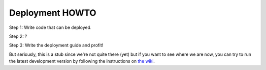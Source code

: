 .. _deployment-howto:

==================
 Deployment HOWTO
==================

Step 1: Write code that can be deployed.

Step 2: ?

Step 3: Write the deployment guide and profit!

But seriously, this is a stub since we're not quite there (yet) but if
you want to see where we are now, you can try to run the latest
development version by following the instructions on
`the wiki <http://wiki.mediagoblin.org/>`_.
